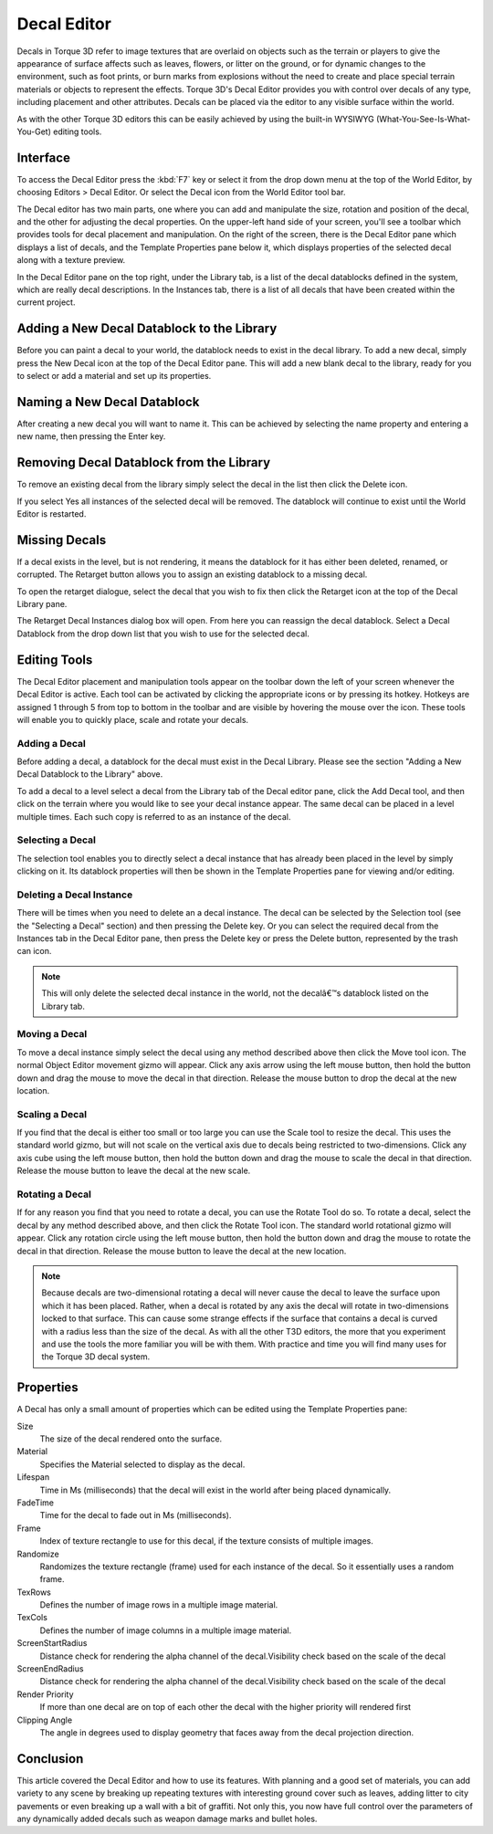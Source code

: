 Decal Editor
============

.. image:: decaleditor/Decal_Header.jpg

Decals in Torque 3D refer to image textures that are overlaid on objects such as the terrain or players to give the appearance of surface affects such as leaves, flowers, or litter on the ground, or for dynamic changes to the environment, such as foot prints, or burn marks from explosions without the need to create and place special terrain materials or objects to represent the effects. Torque 3D's Decal Editor provides you with control over decals of any type, including placement and other attributes. Decals can be placed via the editor to any visible surface within the world.

As with the other Torque 3D editors this can be easily achieved by using the built-in WYSIWYG (What-You-See-Is-What-You-Get) editing tools.

Interface
---------

To access the Decal Editor press the :kbd:`F7` key or select it from the drop down menu at the top of the World Editor, by choosing Editors > Decal Editor. Or select the Decal icon from the World Editor tool bar.

.. image:: decaleditor/DecalEditor.jpg

The Decal editor has two main parts, one where you can add and manipulate the size, rotation and position of the decal, and the other for adjusting the decal properties. On the upper-left hand side of your screen, you'll see a toolbar which provides tools for decal placement and manipulation. On the right of the screen, there is the Decal Editor pane which displays a list of decals, and the Template Properties pane below it, which displays properties of the selected decal along with a texture preview.

In the Decal Editor pane on the top right, under the Library tab, is a list of the decal datablocks defined in the system, which are really decal descriptions. In the Instances tab, there is a list of all decals that have been created within the current project.

Adding a New Decal Datablock to the Library
-------------------------------------------

Before you can paint a decal to your world, the datablock needs to exist in the decal library. To add a new decal, simply press the New Decal icon at the top of the Decal Editor pane. This will add a new blank decal to the library, ready for you to select or add a material and set up its properties.

Naming a New Decal Datablock
----------------------------

After creating a new decal you will want to name it. This can be achieved by selecting the name property and entering a new name, then pressing the Enter key.

Removing Decal Datablock from the Library
-----------------------------------------

To remove an existing decal from the library simply select the decal in the list then click the Delete icon.

.. image:: decaleditor/Decal_remove.jpg

If you select Yes all instances of the selected decal will be removed. The datablock will continue to exist until the World Editor is restarted.

Missing Decals
--------------

If a decal exists in the level, but is not rendering, it means the datablock for it has either been deleted, renamed, or corrupted. The Retarget button allows you to assign an existing datablock to a missing decal.

To open the retarget dialogue, select the decal that you wish to fix then click the Retarget icon at the top of the Decal Library pane.

.. image:: decaleditor/Decal_missing.jpg

The Retarget Decal Instances dialog box will open. From here you can reassign the decal datablock. Select a Decal Datablock from the drop down list that you wish to use for the selected decal.

Editing Tools
-------------

The Decal Editor placement and manipulation tools appear on the toolbar down the left of your screen whenever the Decal Editor is active. Each tool can be activated by clicking the appropriate icons or by pressing its hotkey. Hotkeys are assigned 1 through 5 from top to bottom in the toolbar and are visible by hovering the mouse over the icon. These tools will enable you to quickly place, scale and rotate your decals.

Adding a Decal
~~~~~~~~~~~~~~

Before adding a decal, a datablock for the decal must exist in the Decal Library. Please see the section "Adding a New Decal Datablock to the Library" above.

To add a decal to a level select a decal from the Library tab of the Decal editor pane, click the Add Decal tool, and then click on the terrain where you would like to see your decal instance appear. The same decal can be placed in a level multiple times. Each such copy is referred to as an instance of the decal.

Selecting a Decal
~~~~~~~~~~~~~~~~~

The selection tool enables you to directly select a decal instance that has already been placed in the level by simply clicking on it. Its datablock properties will then be shown in the Template Properties pane for viewing and/or editing.

Deleting a Decal Instance
~~~~~~~~~~~~~~~~~~~~~~~~~

There will be times when you need to delete an a decal instance. The decal can be selected by the Selection tool (see the "Selecting a Decal" section) and then pressing the Delete key. Or you can select the required decal from the Instances tab in the Decal Editor pane, then press the Delete key or press the Delete button, represented by the trash can icon.

.. note::

	This will only delete the selected decal instance in the world, not the decalâ€™s datablock listed on the Library tab.

Moving a Decal
~~~~~~~~~~~~~~

To move a decal instance simply select the decal using any method described above then click the Move tool icon. The normal Object Editor movement gizmo will appear. Click any axis arrow using the left mouse button, then hold the button down and drag the mouse to move the decal in that direction. Release the mouse button to drop the decal at the new location.

Scaling a Decal
~~~~~~~~~~~~~~~

If you find that the decal is either too small or too large you can use the Scale tool to resize the decal. This uses the standard world gizmo, but will not scale on the vertical axis due to decals being restricted to two-dimensions. Click any axis cube using the left mouse button, then hold the button down and drag the mouse to scale the decal in that direction. Release the mouse button to leave the decal at the new scale.

Rotating a Decal
~~~~~~~~~~~~~~~~

If for any reason you find that you need to rotate a decal, you can use the Rotate Tool do so. To rotate a decal, select the decal by any method described above, and then click the Rotate Tool icon. The standard world rotational gizmo will appear. Click any rotation circle using the left mouse button, then hold the button down and drag the mouse to rotate the decal in that direction. Release the mouse button to leave the decal at the new location.

.. note:: 

	Because decals are two-dimensional rotating a decal will never cause the decal to leave the surface upon which it has been placed. Rather, when a decal is rotated by any axis the decal will rotate in two-dimensions locked to that surface. This can cause some strange effects if the surface that contains a decal is curved with a radius less than the size of the decal. As with all the other T3D editors, the more that you experiment and use the tools the more familiar you will be with them. With practice and time you will find many uses for the Torque 3D decal system.

Properties
----------

A Decal has only a small amount of properties which can be edited using the Template Properties pane:

Size
	The size of the decal rendered onto the surface.

Material
	Specifies the Material selected to display as the decal.

Lifespan
	Time in Ms (milliseconds) that the decal will exist in the world after being placed dynamically.

FadeTime
	Time for the decal to fade out in Ms (milliseconds).

Frame
	Index of texture rectangle to use for this decal, if the texture consists of multiple images.

Randomize
	Randomizes the texture rectangle (frame) used for each instance of the decal. So it essentially uses a random frame.

TexRows
	Defines the number of image rows in a multiple image material.

TexCols
	Defines the number of image columns in a multiple image material.

ScreenStartRadius
	Distance check for rendering the alpha channel of the decal.Visibility check based on the scale of the decal

ScreenEndRadius
	Distance check for rendering the alpha channel of the decal.Visibility check based on the scale of the decal

Render Priority
	If more than one decal are on top of each other the decal with the higher priority will rendered first

Clipping Angle
	The angle in degrees used to display geometry that faces away from the decal projection direction.

.. image:: decaleditor/Decal_RC.jpg

Conclusion
----------

This article covered the Decal Editor and how to use its features. With planning and a good set of materials, you can add variety to any scene by breaking up repeating textures with interesting ground cover such as leaves, adding litter to city pavements or even breaking up a wall with a bit of graffiti. Not only this, you now have full control over the parameters of any dynamically added decals such as weapon damage marks and bullet holes.
